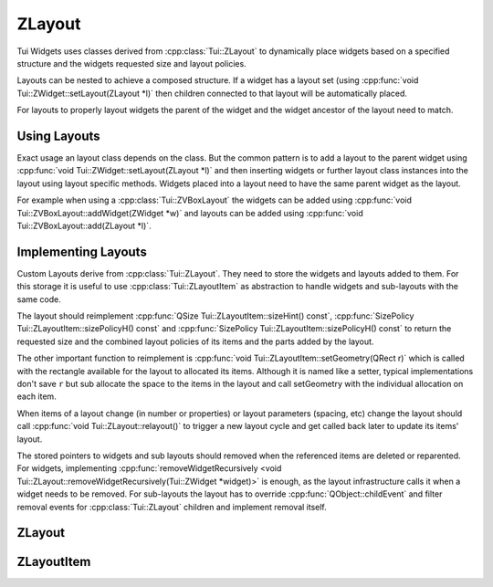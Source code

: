 .. _ZLayout:

ZLayout
=======

Tui Widgets uses classes derived from :cpp:class:`Tui::ZLayout` to dynamically place widgets based on a specified
structure and the widgets requested size and layout policies.

Layouts can be nested to achieve a composed structure.
If a widget has a layout set (using :cpp:func:`void Tui::ZWidget::setLayout(ZLayout *l)` then children connected
to that layout will be automatically placed.

For layouts to properly layout widgets the parent of the widget and the widget ancestor of the layout need to match.

Using Layouts
-------------

Exact usage an layout class depends on the class.
But the common pattern is to add a layout to the parent widget using :cpp:func:`void Tui::ZWidget::setLayout(ZLayout *l)`
and then inserting widgets or further layout class instances into the layout using layout specific methods.
Widgets placed into a layout need to have the same parent widget as the layout.

For example when using a :cpp:class:`Tui::ZVBoxLayout` the widgets can be added using
:cpp:func:`void Tui::ZVBoxLayout::addWidget(ZWidget *w)` and layouts can be added using
:cpp:func:`void Tui::ZVBoxLayout::add(ZLayout *l)`.


Implementing Layouts
--------------------

Custom Layouts derive from :cpp:class:`Tui::ZLayout`.
They need to store the widgets and layouts added to them. For this storage it is useful to use
:cpp:class:`Tui::ZLayoutItem` as abstraction to handle widgets and sub-layouts with the same code.

The layout should reimplement :cpp:func:`QSize Tui::ZLayoutItem::sizeHint() const`,
:cpp:func:`SizePolicy Tui::ZLayoutItem::sizePolicyH() const` and
:cpp:func:`SizePolicy Tui::ZLayoutItem::sizePolicyH() const` to return the requested size and the combined layout
policies of its items and the parts added by the layout.

The other important function to reimplement is :cpp:func:`void Tui::ZLayoutItem::setGeometry(QRect r)` which is called
with the rectangle available for the layout to allocated its items.
Although it is named like a setter, typical implementations don't save ``r`` but sub allocate the space to the items
in the layout and call setGeometry with the individual allocation on each item.

When items of a layout change (in number or properties) or layout parameters (spacing, etc) change the layout
should call :cpp:func:`void Tui::ZLayout::relayout()` to trigger a new layout cycle and get called back later to
update its items' layout.

The stored pointers to widgets and sub layouts should removed when the referenced items are deleted or reparented.
For widgets, implementing
:cpp:func:`removeWidgetRecursively <void Tui::ZLayout::removeWidgetRecursively(Tui::ZWidget *widget)>` is enough, as the
layout infrastructure calls it when a widget needs to be removed.
For sub-layouts the layout has to override :cpp:func:`QObject::childEvent` and filter removal
events for :cpp:class:`Tui::ZLayout` children and implement removal itself.

ZLayout
-------

.. cpp:class:: Tui::ZLayout : public QObject, public ZLayoutItem

   Base class for all layout classes.

   **Functions**

   .. rst-class:: tw-virtual
   .. cpp:function:: void widgetEvent(QEvent *event)

      If this layout is the top most layout of a widget this function is called for all event the widget recieves.

      This method handles necessary logic for layout cycle, terminal change and widget resize events.

      When overriding this function in a derived class make sure to always call the base function.

   .. rst-class:: tw-pure-virtual
   .. cpp:function:: void removeWidgetRecursively(Tui::ZWidget *widget)

      Remove the widget ``widget`` from the layout and all its sub-layouts.

      This is needed to properly handle widgets that get destroyed or reparented out of the widget that contains the
      layout.

   .. cpp:function:: ZWidget *parentWidget() const

      Returns the widget ancestor of this layout or :cpp:expr:`nullptr` if none exists.

   **Protected Functions**

   .. cpp:function:: void relayout()

      Call this on any change that changes (or might change) the position of the items in the layout.

      Calling this function will trigger a new layout cycle.

   **Reimplemented Functions**

   .. rst-class:: tw-pure-virtual
   .. cpp:function:: QSize sizeHint() const

      Returns :cpp:expr:`QRect()`.

   .. rst-class:: tw-pure-virtual
   .. cpp:function:: SizePolicy sizePolicyH() const

      Returns :cpp:expr:`Tui::SizePolicy::Preferred`.

   .. rst-class:: tw-pure-virtual
   .. cpp:function:: SizePolicy sizePolicyV() const

      Returns :cpp:expr:`Tui::SizePolicy::Preferred`.

   .. rst-class:: tw-pure-virtual
   .. cpp:function:: bool isVisible() const

      Returns :cpp:expr:`true`.

   .. rst-class:: tw-static
   .. cpp:function:: bool isSpacer() const

      Returns :cpp:expr:`false`.


   **Protected Functions**

   .. cpp:function:: bool removeWidgetRecursivelyHelper(ZLayoutItem *layoutItem, ZWidget *widget)

      Helper for implementing :cpp:func:`removeWidgetRecursively`.

      If the layout internally uses :cpp:class:`Tui::ZLayoutItem` to abstract storage of items, it can use
      this helper to implement :cpp:func:`removeWidgetRecursively`.
      In most cases calling this function for each stored layout item and forgetting that item if the function returns
      :cpp:expr:`true` should be sufficient.

      If the function returns :cpp:expr:`true`, the item ``layoutItem`` was already deleted.

ZLayoutItem
-----------

.. cpp:class:: Tui::ZLayoutItem

   Abstract class to present a uniform interface for layouts, widgets and spacers for usage as items in a layout.

   .. rst-class:: tw-pure-virtual
   .. cpp:function:: void setGeometry(QRect r)

      This method is called when the size allocation of the item changes.
      The implementation needs to adjust the geometry of the layouted item to the rect ``r``.
      If the contents of the item is itself layouted it should trigger relayout with the new geometry.

   .. rst-class:: tw-pure-virtual
   .. cpp:function:: QSize sizeHint() const

      Returns the composite size hint of this item.

   .. rst-class:: tw-pure-virtual
   .. cpp:function:: SizePolicy sizePolicyH() const

      Returns the composite horizontal size hint of this item.

   .. rst-class:: tw-pure-virtual
   .. cpp:function:: SizePolicy sizePolicyV() const

      Returns the composite vertical size hint of this item.

   .. rst-class:: tw-pure-virtual
   .. cpp:function:: bool isVisible() const

      Returns if the item is currently visible and thus should be allocated space.

   .. rst-class:: tw-virtual
   .. cpp:function:: bool isSpacer() const

      Returns :cpp:expr:`true` if the item counts as a spacer.

   .. rst-class:: tw-virtual
   .. cpp:function:: ZWidget *widget()

      Returns the wrapped widget of the layout item or :cpp:expr:`nullptr` if no widget is wrapped.

      Should only be implemented by the class used in the implementation of :cpp:func:`wrapWidget` or classes that
      can be threated exactly the same.

      The base implementation always returns :cpp:expr:`nullptr`.

   .. rst-class:: tw-virtual
   .. cpp:function:: ZLayout *layout()

      Returns :cpp:expr:`this` cast to :cpp:expr:`ZLayout*` iff this instance is in fact a :cpp:class:`Tui::ZLayout`.

      The base implementation always returns :cpp:expr:`nullptr`.

   .. rst-class:: tw-static
   .. cpp:function:: std::unique_ptr<ZLayoutItem> wrapWidget(ZWidget *widget)

      Wraps a widget into a newly allocated layout item.
